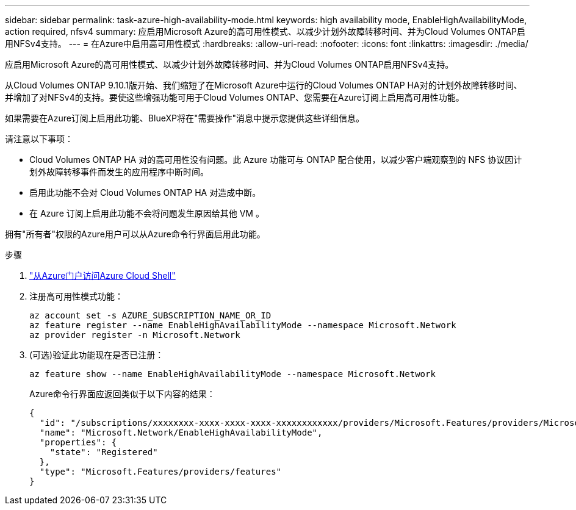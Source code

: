 ---
sidebar: sidebar 
permalink: task-azure-high-availability-mode.html 
keywords: high availability mode, EnableHighAvailabilityMode, action required, nfsv4 
summary: 应启用Microsoft Azure的高可用性模式、以减少计划外故障转移时间、并为Cloud Volumes ONTAP启用NFSv4支持。 
---
= 在Azure中启用高可用性模式
:hardbreaks:
:allow-uri-read: 
:nofooter: 
:icons: font
:linkattrs: 
:imagesdir: ./media/


[role="lead"]
应启用Microsoft Azure的高可用性模式、以减少计划外故障转移时间、并为Cloud Volumes ONTAP启用NFSv4支持。

从Cloud Volumes ONTAP 9.10.1版开始、我们缩短了在Microsoft Azure中运行的Cloud Volumes ONTAP HA对的计划外故障转移时间、并增加了对NFSv4的支持。要使这些增强功能可用于Cloud Volumes ONTAP、您需要在Azure订阅上启用高可用性功能。

如果需要在Azure订阅上启用此功能、BlueXP将在"需要操作"消息中提示您提供这些详细信息。

请注意以下事项：

* Cloud Volumes ONTAP HA 对的高可用性没有问题。此 Azure 功能可与 ONTAP 配合使用，以减少客户端观察到的 NFS 协议因计划外故障转移事件而发生的应用程序中断时间。
* 启用此功能不会对 Cloud Volumes ONTAP HA 对造成中断。
* 在 Azure 订阅上启用此功能不会将问题发生原因给其他 VM 。


拥有"所有者"权限的Azure用户可以从Azure命令行界面启用此功能。

.步骤
. https://docs.microsoft.com/en-us/azure/cloud-shell/quickstart["从Azure门户访问Azure Cloud Shell"^]
. 注册高可用性模式功能：
+
[source, azurecli]
----
az account set -s AZURE_SUBSCRIPTION_NAME_OR_ID
az feature register --name EnableHighAvailabilityMode --namespace Microsoft.Network
az provider register -n Microsoft.Network
----
. (可选)验证此功能现在是否已注册：
+
[source, azurecli]
----
az feature show --name EnableHighAvailabilityMode --namespace Microsoft.Network
----
+
Azure命令行界面应返回类似于以下内容的结果：

+
[listing]
----
{
  "id": "/subscriptions/xxxxxxxx-xxxx-xxxx-xxxx-xxxxxxxxxxxx/providers/Microsoft.Features/providers/Microsoft.Network/features/EnableHighAvailabilityMode",
  "name": "Microsoft.Network/EnableHighAvailabilityMode",
  "properties": {
    "state": "Registered"
  },
  "type": "Microsoft.Features/providers/features"
}
----

